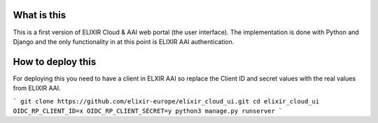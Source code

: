 What is this
=============================
This is a first version of ELIXIR Cloud & AAI web portal (the user interface). The implementation is done with Python and Django and the only functionality in at this point is ELIXIR AAI authentication.

How to deploy this
======================
For deploying this you need to have a client in ELXIR AAI so replace the Client ID and secret values with the real values from ELIXIR AAI. 

```
git clone https://github.com/elixir-europe/elixir_cloud_ui.git
cd elixir_cloud_ui
OIDC_RP_CLIENT_ID=x OIDC_RP_CLIENT_SECRET=y python3 manage.py runserver 
```
